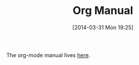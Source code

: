 #+POSTID: 8420
#+DATE: [2014-03-31 Mon 19:25]
#+OPTIONS: toc:nil num:nil todo:nil pri:nil tags:nil ^:nil TeX:nil
#+CATEGORY: Link
#+TAGS: Babel, Emacs, Ide, Lisp, Literate Programming, Programming Language, Reproducible research, elisp, org-mode
#+TITLE: Org Manual

The org-mode manual lives [[http://orgmode.org/org.html][here]].




